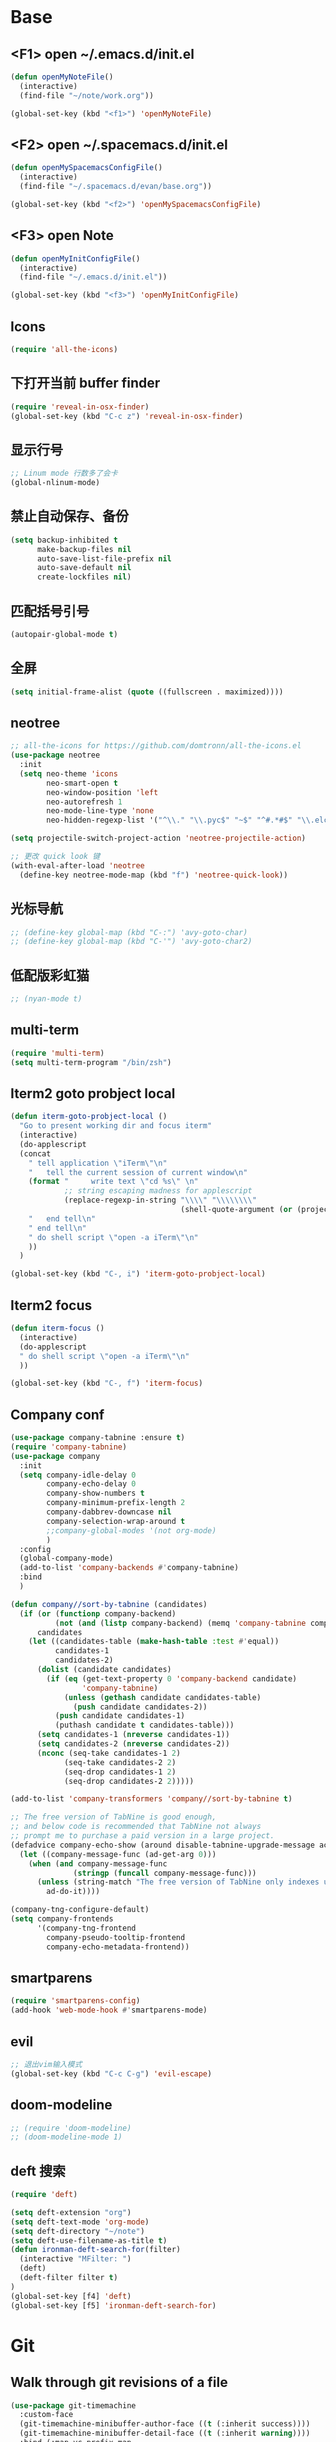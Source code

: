 #+BEGIN_SRC emacs-lisp
#+END_SRC

* Base
** <F1> open ~/.emacs.d/init.el
   #+BEGIN_SRC emacs-lisp
  (defun openMyNoteFile()
    (interactive)
    (find-file "~/note/work.org"))

  (global-set-key (kbd "<f1>") 'openMyNoteFile)
   #+END_SRC

** <F2> open ~/.spacemacs.d/init.el
   #+BEGIN_SRC emacs-lisp
  (defun openMySpacemacsConfigFile()
    (interactive)
    (find-file "~/.spacemacs.d/evan/base.org"))

  (global-set-key (kbd "<f2>") 'openMySpacemacsConfigFile)
   #+END_SRC

** <F3> open Note
   #+BEGIN_SRC emacs-lisp
  (defun openMyInitConfigFile()
    (interactive)
    (find-file "~/.emacs.d/init.el"))

  (global-set-key (kbd "<f3>") 'openMyInitConfigFile)
   #+END_SRC

** Icons
   #+BEGIN_SRC emacs-lisp
    (require 'all-the-icons)
   #+END_SRC

** 下打开当前 buffer finder
   #+BEGIN_SRC emacs-lisp
  (require 'reveal-in-osx-finder)
  (global-set-key (kbd "C-c z") 'reveal-in-osx-finder)
   #+END_SRC

** 显示行号
   #+BEGIN_SRC emacs-lisp
  ;; Linum mode 行数多了会卡
  (global-nlinum-mode)
   #+END_SRC

** 禁止自动保存、备份
   #+BEGIN_SRC emacs-lisp
  (setq backup-inhibited t
        make-backup-files nil
        auto-save-list-file-prefix nil
        auto-save-default nil
        create-lockfiles nil)
   #+END_SRC

** 匹配括号引号
   #+BEGIN_SRC emacs-lisp
  (autopair-global-mode t)
   #+END_SRC

** 全屏
   #+BEGIN_SRC emacs-lisp
  (setq initial-frame-alist (quote ((fullscreen . maximized))))
   #+END_SRC

** neotree
   #+BEGIN_SRC emacs-lisp
  ;; all-the-icons for https://github.com/domtronn/all-the-icons.el
  (use-package neotree
    :init
    (setq neo-theme 'icons
          neo-smart-open t
          neo-window-position 'left
          neo-autorefresh 1
          neo-mode-line-type 'none
          neo-hidden-regexp-list '("^\\." "\\.pyc$" "~$" "^#.*#$" "\\.elc$" "node_modules")))

  (setq projectile-switch-project-action 'neotree-projectile-action)

  ;; 更改 quick look 键
  (with-eval-after-load 'neotree
    (define-key neotree-mode-map (kbd "f") 'neotree-quick-look))
   #+END_SRC

** 光标导航
   #+BEGIN_SRC emacs-lisp
  ;; (define-key global-map (kbd "C-:") 'avy-goto-char)
  ;; (define-key global-map (kbd "C-'") 'avy-goto-char2)
   #+END_SRC

** 低配版彩虹猫
   #+BEGIN_SRC emacs-lisp
  ;; (nyan-mode t)
   #+END_SRC

** multi-term
   #+BEGIN_SRC emacs-lisp
  (require 'multi-term)
  (setq multi-term-program "/bin/zsh")
   #+END_SRC

** Iterm2 goto probject local
   #+BEGIN_SRC emacs-lisp
  (defun iterm-goto-probject-local ()
    "Go to present working dir and focus iterm"
    (interactive)
    (do-applescript
    (concat
      " tell application \"iTerm\"\n"
      "   tell the current session of current window\n"
      (format "     write text \"cd %s\" \n"
              ;; string escaping madness for applescript
              (replace-regexp-in-string "\\\\" "\\\\\\\\"
                                        (shell-quote-argument (or (projectile-project-root default-directory)))))
      "   end tell\n"
      " end tell\n"
      " do shell script \"open -a iTerm\"\n"
      ))
    )

  (global-set-key (kbd "C-, i") 'iterm-goto-probject-local)
   #+END_SRC

** Iterm2 focus
   #+BEGIN_SRC emacs-lisp
  (defun iterm-focus ()
    (interactive)
    (do-applescript
    " do shell script \"open -a iTerm\"\n"
    ))

  (global-set-key (kbd "C-, f") 'iterm-focus)
   #+END_SRC

** Company conf
   #+BEGIN_SRC emacs-lisp
  (use-package company-tabnine :ensure t)
  (require 'company-tabnine)
  (use-package company
    :init
    (setq company-idle-delay 0
          company-echo-delay 0
          company-show-numbers t
          company-minimum-prefix-length 2
          company-dabbrev-downcase nil
          company-selection-wrap-around t
          ;;company-global-modes '(not org-mode)
          )
    :config
    (global-company-mode)
    (add-to-list 'company-backends #'company-tabnine)
    :bind
    )

  (defun company//sort-by-tabnine (candidates)
    (if (or (functionp company-backend)
            (not (and (listp company-backend) (memq 'company-tabnine company-backend))))
        candidates
      (let ((candidates-table (make-hash-table :test #'equal))
            candidates-1
            candidates-2)
        (dolist (candidate candidates)
          (if (eq (get-text-property 0 'company-backend candidate)
                  'company-tabnine)
              (unless (gethash candidate candidates-table)
                (push candidate candidates-2))
            (push candidate candidates-1)
            (puthash candidate t candidates-table)))
        (setq candidates-1 (nreverse candidates-1))
        (setq candidates-2 (nreverse candidates-2))
        (nconc (seq-take candidates-1 2)
              (seq-take candidates-2 2)
              (seq-drop candidates-1 2)
              (seq-drop candidates-2 2)))))

  (add-to-list 'company-transformers 'company//sort-by-tabnine t)

  ;; The free version of TabNine is good enough,
  ;; and below code is recommended that TabNine not always
  ;; prompt me to purchase a paid version in a large project.
  (defadvice company-echo-show (around disable-tabnine-upgrade-message activate)
    (let ((company-message-func (ad-get-arg 0)))
      (when (and company-message-func
                (stringp (funcall company-message-func)))
        (unless (string-match "The free version of TabNine only indexes up to" (funcall company-message-func))
          ad-do-it))))

  (company-tng-configure-default)
  (setq company-frontends
        '(company-tng-frontend
          company-pseudo-tooltip-frontend
          company-echo-metadata-frontend))
   #+END_SRC

** smartparens
   #+BEGIN_SRC emacs-lisp
    (require 'smartparens-config)
    (add-hook 'web-mode-hook #'smartparens-mode)
   #+END_SRC

** evil
   #+BEGIN_SRC emacs-lisp
    ;; 退出vim输入模式
    (global-set-key (kbd "C-c C-g") 'evil-escape)
   #+END_SRC

** doom-modeline
   #+BEGIN_SRC emacs-lisp
      ;; (require 'doom-modeline)
      ;; (doom-modeline-mode 1)
   #+END_SRC

** deft 搜索
   #+BEGIN_SRC emacs-lisp
    (require 'deft)

    (setq deft-extension "org")
    (setq deft-text-mode 'org-mode)
    (setq deft-directory "~/note")
    (setq deft-use-filename-as-title t)
    (defun ironman-deft-search-for(filter)
      (interactive "MFilter: ")
      (deft)
      (deft-filter filter t)
    )
    (global-set-key [f4] 'deft)
    (global-set-key [f5] 'ironman-deft-search-for)
   #+END_SRC

* Git
** Walk through git revisions of a file
   #+BEGIN_SRC emacs-lisp
  (use-package git-timemachine
    :custom-face
    (git-timemachine-minibuffer-author-face ((t (:inherit success))))
    (git-timemachine-minibuffer-detail-face ((t (:inherit warning))))
    :bind (:map vc-prefix-map
          ("t" . git-timemachine)))
   #+END_SRC

** Pop up last commit information of current line
   #+BEGIN_SRC emacs-lisp
  (use-package git-messenger
    :bind (:map vc-prefix-map
          ("p" . git-messenger:popup-message)
          :map git-messenger-map
          ("o" . git-messenger:copy-message))
    :init (setq git-messenger:show-detail t
                git-messenger:use-magit-popup t)
    :config
    (with-no-warnings
      (with-eval-after-load 'hydra
        (defhydra git-messenger-hydra (:color blue)
          ("s" git-messenger:popup-show "show")
          ("c" git-messenger:copy-commit-id "copy hash")
          ("m" git-messenger:copy-message "copy message")
          ("," (catch 'git-messenger-loop (git-messenger:show-parent)) "go parent")
          ("q" git-messenger:popup-close "quit")))

      (defun my-git-messenger:format-detail (vcs commit-id author message)
        (if (eq vcs 'git)
            (let ((date (git-messenger:commit-date commit-id))
                  (colon (propertize ":" 'face 'font-lock-comment-face)))
              (concat
              (format "%s%s %s \n%s%s %s\n%s  %s %s \n"
                      (propertize "Commit" 'face 'font-lock-keyword-face) colon
                      (propertize (substring commit-id 0 8) 'face 'font-lock-comment-face)
                      (propertize "Author" 'face 'font-lock-keyword-face) colon
                      (propertize author 'face 'font-lock-string-face)
                      (propertize "Date" 'face 'font-lock-keyword-face) colon
                      (propertize date 'face 'font-lock-string-face))
              (propertize (make-string 38 ?─) 'face 'font-lock-comment-face)
              message
              (propertize "\nPress q to quit" 'face '(:inherit (font-lock-comment-face italic)))))
          (git-messenger:format-detail vcs commit-id author message)))

      (defun my-git-messenger:popup-message ()
        "Popup message with `posframe', `pos-tip', `lv' or `message', and dispatch actions with `hydra'."
        (interactive)
        (let* ((vcs (git-messenger:find-vcs))
              (file (buffer-file-name (buffer-base-buffer)))
              (line (line-number-at-pos))
              (commit-info (git-messenger:commit-info-at-line vcs file line))
              (commit-id (car commit-info))
              (author (cdr commit-info))
              (msg (git-messenger:commit-message vcs commit-id))
              (popuped-message (if (git-messenger:show-detail-p commit-id)
                                    (my-git-messenger:format-detail vcs commit-id author msg)
                                  (cl-case vcs
                                    (git msg)
                                    (svn (if (string= commit-id "-")
                                            msg
                                          (git-messenger:svn-message msg)))
                                    (hg msg)))))
          (setq git-messenger:vcs vcs
                git-messenger:last-message msg
                git-messenger:last-commit-id commit-id)
          (run-hook-with-args 'git-messenger:before-popup-hook popuped-message)
          (git-messenger-hydra/body)
          (cond ((and (fboundp 'posframe-workable-p) (posframe-workable-p))
                (let ((buffer-name "*git-messenger*"))
                  (posframe-show buffer-name
                                  :string popuped-message
                                  :left-fringe 8
                                  :right-fringe 8
                                  :internal-border-color (face-foreground 'default)
                                  :internal-border-width 1)
                  (unwind-protect
                      (push (read-event) unread-command-events)
                    (posframe-delete buffer-name))))
                ((and (fboundp 'pos-tip-show) (display-graphic-p))
                (pos-tip-show popuped-message))
                ((fboundp 'lv-message)
                (lv-message popuped-message)
                (unwind-protect
                    (push (read-event) unread-command-events)
                  (lv-delete-window)))
                (t (message "%s" popuped-message)))
          (run-hook-with-args 'git-messenger:after-popup-hook popuped-message)))
      (advice-add #'git-messenger:popup-close :override #'ignore)
      (advice-add #'git-messenger:popup-message :override #'my-git-messenger:popup-message)))
   #+END_SRC
* JavaScript
** flycheck
   #+BEGIN_SRC emacs-lisp
  (use-package flycheck
    :ensure t
    :init
    (global-flycheck-mode t))
   #+END_SRC
** global-default-tab-width
   #+BEGIN_SRC emacs-lisp
  (setq global-default-tab-width 2)
   #+END_SRC

** web-mode
   #+BEGIN_SRC emacs-lisp
    (use-package web-mode
      :ensure t
      :config
      (add-to-list 'auto-mode-alist '("\\.html\\'" . web-mode))
      (add-to-list 'auto-mode-alist '("\\.js[x]?\\'" . web-mode))
      (add-to-list 'auto-mode-alist '("\\.ts[x]?\\'" . web-mode))
      (add-to-list 'auto-mode-alist '("\\.ejs\\'" . web-mode))
      (setq web-mode-content-types-alist
            '(("jsx" . ".*\\.js[x]?\\'"))))

      (add-hook 'web-mode-hook
          (lambda ()
            ;; `:separate`  使得不同 backend 分开排序
            (add-to-list 'company-backends '(company-tide :with company-tabnine :separate))
            (setq web-mode-code-indent-offset 2)
            (setq-local web-mode-enable-auto-quoting nil)))
   #+END_SRC

** Tide
   #+BEGIN_SRC emacs-lisp
     (defun setup-tide-mode ()
       (interactive)
       (tide-setup)
       (flycheck-mode +1)
       ;; 保存的时候进行检查
       ;; flycheck doc http://www.flycheck.org/en/latest/user/syntax-checks.html
       (setq flycheck-check-syntax-automatically '(save mode-enabled))
       (eldoc-mode +1)
       (tide-hl-identifier-mode +1))

     ;; aligns annotation to the right hand side
     (setq company-tooltip-align-annotations t)

     ;; 当tide被加载后
     (with-eval-after-load 'tide
       ;; evil模式下绑定 g d 跳转定义
       (evil-define-key '(normal) tide-mode-map (kbd "g d") 'tide-jump-to-definition))

     (setq tide-format-options '(:insertSpaceAfterFunctionKeywordForAnonymousFunctions t :placeOpenBraceOnNewLineForFunctions nil))

     (use-package tide :ensure t)
   #+END_SRC

** Typescript
   #+BEGIN_SRC emacs-lisp
    (add-hook 'web-mode-hook
      (lambda ()
        (when (string-equal "tsx" (file-name-extension buffer-file-name))
          (setq-local emmet-expand-jsx-className? t)
          (flycheck-add-mode 'typescript-tslint 'web-mode)
          (flycheck-add-next-checker 'typescript-tslint 'jsx-tide 'append))

        (when (string-equal "ts" (file-name-extension buffer-file-name))
          (flycheck-add-mode 'typescript-tslint 'web-mode))

        (setup-tide-mode)
        ))
   #+END_SRC

** JavaScript
   #+BEGIN_SRC emacs-lisp
    (flycheck-add-next-checker 'javascript-eslint 'javascript-tide 'append)
    (add-hook 'web-mode-hook
      (lambda ()
        (when (equal web-mode-content-type "jsx")
          (setq-local emmet-expand-jsx-className? t)
          (flycheck-add-mode 'javascript-eslint 'web-mode)
          (flycheck-add-next-checker 'javascript-eslint 'jsx-tide 'append)
          (setup-tide-mode))
        ))
   #+END_SRC

** vue
   #+BEGIN_SRC emacs-lisp
  (require 'vue-mode)
  (require 'lsp-mode)

  (defun vuejs-custom ()
    (lsp)
    (flycheck-mode t)
    (company-mode))

  (add-hook 'vue-mode-hook 'vuejs-custom)
   #+END_SRC
* doom-themes
  #+BEGIN_SRC emacs-lisp
    ;; (require 'doom-themes)

    ;; (defgroup doom-dracula-alt-theme nil
    ;;   "Options for doom-themes"
    ;;   :group 'doom-themes)

    ;; (defcustom doom-dracula-alt-brighter-modeline nil
    ;;   "If non-nil, more vivid colors will be used to style the mode-line."
    ;;   :group 'doom-dracula-alt-theme
    ;;   :type 'boolean)

    ;; (defcustom doom-dracula-alt-brighter-comments nil
    ;;   "If non-nil, comments will be highlighted in more vivid colors."
    ;;   :group 'doom-dracula-alt-theme
    ;;   :type 'boolean)

    ;; (defcustom doom-dracula-alt-colorful-headers nil
    ;;   "If non-nil, headers in org-mode will be more colorful; which is truer to the
    ;; original Dracula Emacs theme."
    ;;   :group 'doom-dracula-alt-theme
    ;;   :type 'boolean)

    ;; (defcustom doom-dracula-alt-comment-bg doom-dracula-alt-brighter-comments
    ;;   "If non-nil, comments will have a subtle, darker background. Enhancing their
    ;; legibility."
    ;;   :group 'doom-dracula-alt-theme
    ;;   :type 'boolean)

    ;; (defcustom doom-dracula-alt-padded-modeline doom-themes-padded-modeline
    ;;   "If non-nil, adds a 4px padding to the mode-line. Can be an integer to
    ;; determine the exact padding."
    ;;   :group 'doom-dracula-alt-theme
    ;;   :type '(or integer boolean))

    ;; (def-doom-theme doom-dracula-alt
    ;;     "A dark theme inspired by Atom One Dark"

    ;;     ;; name        default   256       16
    ;;     ((bg         '("#282a36" nil       nil            ))
    ;;     (bg-alt     '("#1E2029" nil       nil            ))
    ;;     (base0      '("#1E2029" "#1E2029"   "black"        ))
    ;;     (base1      '("#282a36" "#282a36" "brightblack"  ))
    ;;     (base2      '("#373844" "#373844" "brightblack"  ))
    ;;     (base3      '("#44475a" "#44475a" "brightblack"  ))
    ;;     (base4      '("#565761" "#565761" "brightblack"  ))
    ;;     (base5      '("#6272a4" "#6272a4" "brightblack"  ))
    ;;     (base6      '("#b6b6b2" "#b6b6b2" "brightblack"  ))
    ;;     (base7      '("#ccccc7" "#ccccc7" "brightblack"  ))
    ;;     (base8      '("#f8f8f2" "#f8f8f2" "white"        ))
    ;;     (fg         '("#f8f8f2" "#f8f8f2" "white"        ))
    ;;     (fg-alt     '("#e2e2dc" "#e2e2dc" "brightwhite"  ))

    ;;     (grey       base4)
    ;;     (red        '("#ff5555" "#ff6655" "red"          ))
    ;;     (orange     '("#ffb86c" "#ffb86c" "brightred"    ))
    ;;     (green      '("#50fa7b" "#50fa7b" "green"        ))
    ;;     (teal       '("#0189cc" "#0189cc" "brightgreen"  ))
    ;;     (yellow     '("#f1fa8c" "#f1fa8c" "yellow"       ))
    ;;     (blue       '("#61bfff" "#61bfff" "brightblue"   ))
    ;;     (dark-blue  '("#0189cc" "#0189cc" "blue"         ))
    ;;     (magenta    '("#ff79c6" "#ff79c6" "magenta"      ))
    ;;     (violet     '("#bd93f9" "#bd93f9" "brightmagenta"))
    ;;     (cyan       '("#8be9fd" "#8be9fd" "brightcyan"   ))
    ;;     (dark-cyan  '("#8be9fd" "#8be9fd" "cyan"         ))

    ;;     ;; face categories -- required for all themes
    ;;     (highlight      violet)
    ;;     (vertical-bar   (doom-darken base1 0.1))
    ;;     (selection      dark-blue)
    ;;     (builtin        orange)
    ;;     (comments       (if doom-dracula-alt-brighter-comments dark-cyan base5))
    ;;     (doc-comments   (doom-lighten (if doom-dracula-alt-brighter-comments dark-cyan base5) 0.25))
    ;;     (constants      cyan)
    ;;     (functions      green)
    ;;     (keywords       magenta)
    ;;     (methods        teal)
    ;;     (operators      violet)
    ;;     (type           blue)
    ;;     (strings        yellow)
    ;;     (variables      base8)
    ;;     (numbers        red)
    ;;     (region         base3)
    ;;     (error          red)
    ;;     (warning        yellow)
    ;;     (success        green)
    ;;     (vc-modified    orange)
    ;;     (vc-added       green)
    ;;     (vc-deleted     red)

    ;;     ;; custom categories
    ;;     (level1 magenta)
    ;;     (level2 violet)
    ;;     (level3 (if doom-dracula-alt-colorful-headers green   (doom-lighten violet 0.35)))
    ;;     (level4 (if doom-dracula-alt-colorful-headers yellow  (doom-lighten magenta 0.35)))
    ;;     (level5 (if doom-dracula-alt-colorful-headers cyan    (doom-lighten violet 0.6)))
    ;;     (level6 (if doom-dracula-alt-colorful-headers orange  (doom-lighten magenta 0.6)))
    ;;     (level7 (if doom-dracula-alt-colorful-headers blue    (doom-lighten violet 0.85)))
    ;;     (level8 (if doom-dracula-alt-colorful-headers magenta (doom-lighten magenta 0.85)))
    ;;     (level9 (if doom-dracula-alt-colorful-headers violet  (doom-lighten violet 0.95)))

    ;;     (hidden     base1)
    ;;     (-modeline-bright doom-dracula-alt-brighter-modeline)
    ;;     (-modeline-pad
    ;;       (when doom-dracula-alt-padded-modeline
    ;;         (if (integerp doom-dracula-alt-padded-modeline) doom-dracula-alt-padded-modeline 4)))

    ;;     (modeline-fg     nil)
    ;;     (modeline-fg-alt base5)

    ;;     (modeline-bg

    ;;       (if -modeline-bright
    ;;           (doom-darken  magenta 0.675)
    ;;         (doom-darken bg 0.1))
    ;;       )
    ;;     (modeline-bg-l
    ;;       (if -modeline-bright
    ;;           (doom-darken magenta 0.6)
    ;;         `(,(doom-darken (car bg) 0.075) ,@(cdr base1))
    ;;         ))
    ;;     (modeline-bg-inactive   (doom-darken bg 0.1))
    ;;     (modeline-bg-inactive-l `(,(doom-darken (car bg) 0.075) ,@(cdr base1))))


    ;;     ;; --- extra faces ------------------------
    ;;     ((elscreen-tab-other-screen-face :background "#353a42" :foreground "#1e2022")

    ;;     ;; ((line-number &override) :foreground base4)
    ;;     ;; ((line-number-current-line &override) :foreground fg)
    ;;     ((line-number &override) :foreground base5 :distant-foreground nil)
    ;;     ((line-number-current-line &override) :foreground base7 :distant-foreground nil)

    ;;     (font-lock-comment-face
    ;;       :foreground comments
    ;;       :background (if doom-dracula-alt-comment-bg (doom-lighten bg 0.05)))
    ;;     (font-lock-doc-face
    ;;       :inherit 'font-lock-comment-face
    ;;       :foreground doc-comments)
    ;;     (solaire-hl-line-face :background base2)
    ;;     (doom-modeline-bar :background (if -modeline-bright modeline-bg highlight))
    ;;     (mode-line
    ;;       :background modeline-bg :foreground modeline-fg
    ;;       :box (if -modeline-pad `(:line-width ,-modeline-pad :color ,modeline-bg)))
    ;;     (mode-line-inactive
    ;;       :background modeline-bg-inactive :foreground modeline-fg-alt
    ;;       :box (if -modeline-pad `(:line-width ,-modeline-pad :color ,modeline-bg-inactive)))
    ;;     (mode-line-emphasis
    ;;       :foreground (if -modeline-bright base8 highlight))

    ;;     (solaire-mode-line-face
    ;;       :inherit 'mode-line
    ;;       :background modeline-bg-l
    ;;       :box (if -modeline-pad `(:line-width ,-modeline-pad :color ,modeline-bg-l)))
    ;;     (solaire-mode-line-inactive-face
    ;;       :inherit 'mode-line-inactive
    ;;       :background modeline-bg-inactive-l
    ;;       :box (if -modeline-pad `(:line-width ,-modeline-pad :color ,modeline-bg-inactive-l)))

    ;;     ;; --- major-mode faces -------------------
    ;;     ;; css-mode / scss-mode
    ;;     (css-proprietary-property :foreground orange)
    ;;     (css-property             :foreground green)
    ;;     (css-selector             :foreground blue)

    ;;     ;; markdown-mode
    ;;     (markdown-markup-face :foreground base5)
    ;;     (markdown-header-face :inherit 'bold :foreground red)
    ;;     (markdown-code-face :background (doom-lighten base3 0.05))

    ;;     ;; org-mode
    ;;     (org-level-1 :background nil :foreground level1 :height 1.2 :weight 'bold)
    ;;     (org-level-2 :foreground level2 :weight 'bold)
    ;;     (org-level-3 :inherit 'org-level-2 :foreground level3)
    ;;     (org-level-4 :inherit 'org-level-2 :foreground level4)
    ;;     (org-level-5 :inherit 'org-level-2 :foreground level5)
    ;;     (org-level-6 :inherit 'org-level-2 :foreground level6)
    ;;     (org-level-7 :inherit 'org-level-2 :foreground level7)
    ;;     (org-todo :foreground orange :bold 'inherit :background (doom-darken base1 0.02))
    ;;     (org-done :foreground green :strike-through nil :background base2 :bold t)
    ;;     (org-headline-done :foreground base4 :strike-through nil)
    ;;     ((org-tag &override) :foreground (doom-lighten orange 0.3))
    ;;     (org-agenda-date :foreground cyan)
    ;;     (org-agenda-dimmed-todo-face :foreground comments)
    ;;     (org-agenda-done :foreground base4)
    ;;     (org-agenda-structure :foreground violet)
    ;;     (org-block            :background nil :foreground violet)
    ;;     (org-block-begin-line :background nil :foreground comments)
    ;;     (org-code :foreground yellow)
    ;;     (org-column :background base1)
    ;;     (org-column-title :background base1 :bold t :underline t)
    ;;     (org-date :foreground cyan)
    ;;     (org-document-info :foreground blue)
    ;;     (org-document-info-keyword :foreground comments)
    ;;     (org-ellipsis :foreground comments)
    ;;     (org-footnote :foreground blue)
    ;;     (org-headline-base :foreground comments :strike-through t :bold nil)
    ;;     (org-link :foreground orange :underline t :weight 'bold)
    ;;     (org-priority :foreground cyan)
    ;;     (org-scheduled :foreground green)
    ;;     (org-scheduled-previously :foreground yellow)
    ;;     (org-scheduled-today :foreground orange)
    ;;     (org-sexp-date :foreground base4)
    ;;     (org-special-keyword :foreground yellow)
    ;;     (org-table :foreground violet)
    ;;     (org-upcoming-deadline :foreground yellow)
    ;;     (org-warning :foreground magenta)
    ;;     )
    ;;   )

  #+END_SRC
* doom-solarized-light
  #+BEGIN_SRC emacs-lisp
    (require 'doom-themes)

    (defgroup doom-solarized-light-theme nil
      "Options for doom-themes"
      :group 'doom-themes)

    (defcustom doom-solarized-light-brighter-modeline nil
      "If non-nil, more vivid colors will be used to style the mode-line."
      :group 'doom-solarized-light-theme
      :type 'boolean)

    (defcustom doom-solarized-light-brighter-comments nil
      "If non-nil, comments will be highlighted in more vivid colors."
      :group 'doom-solarized-light-theme
      :type 'boolean)

    (defcustom doom-solarized-light-comment-bg doom-solarized-light-brighter-comments
      "If non-nil, comments will have a subtle, darker background. Enhancing their
    legibility."
      :group 'doom-solarized-light-theme
      :type 'boolean)

    (defcustom doom-solarized-light-padded-modeline doom-themes-padded-modeline
      "If non-nil, adds a 4px padding to the mode-line. Can be an integer to
    determine the exact padding."
      :group 'doom-solarized-light-theme
      :type '(choice integer boolean))

    ;;
    (def-doom-theme doom-solarized-light
        "A light theme inspired by Solarized light"

        ;; name        default   256       16
        ((bg         '("#FDF6E3" nil       nil            ))
        (bg-alt     '("#FFFBEA" nil       nil            ))
        (base0      '("#FFFBF0" "black"   "black"        ))
        (base1      '("#FCF8ED" "#1e1e1e" "brightblack"  ))
        (base2      '("#FCF7E8" "#2e2e2e" "brightblack"  ))
        (base3      '("#F2E6CE" "#262626" "brightblack"  ))
        (base4      '("#E1DBCD" "#3f3f3f" "brightblack"  ))
        (base5      '("#D6D6D6" "#525252" "brightblack"  ))
        (base6      '("#96A7A9" "#6b6b6b" "brightblack"  ))
        (base7      '("#788484" "#979797" "brightblack"  ))
        (base8      '("#626C6C" "#dfdfdf" "white"        ))
        (fg         '("#556b72" "#2d2d2d" "white"        ))
        (fg-alt     '("#7B8787" "#bfbfbf" "brightwhite"  ))

        (grey       base4)
        (red        '("#dc322f" "#ff6655" "red"          ))
        (orange     '("#cb4b16" "#dd8844" "brightred"    ))
        (green      '("#859900" "#99bb66" "green"        ))
        (teal       '("#35a69c" "#33aa99" "brightgreen"  ))
        (yellow     '("#b58900" "#ECBE7B" "yellow"       ))
        (blue       '("#268bd2" "#51afef" "brightblue"   ))
        (dark-blue  '("#3F88AD" "#2257A0" "blue"         ))
        (magenta    '("#d33682" "#c678dd" "magenta"      ))
        (violet     '("#6c71c4" "#a9a1e1" "brightmagenta"))
        (cyan       '("#2aa198" "#46D9FF" "brightcyan"   ))
        (dark-cyan  '("#204052" "#5699AF" "cyan"         ))

        ;; face categories -- required for all themes
        (highlight      blue)
        (vertical-bar   base4)
        (selection      dark-blue)
        (builtin        magenta)
        (comments       (if doom-solarized-light-brighter-comments
                            (doom-lighten teal 0.25)
                          base6))
        (doc-comments   teal)
        (constants      violet)
        (functions      magenta)
        (keywords       green)
        (methods        cyan)
        (operators      blue)
        (type           yellow)
        (strings        cyan)
        (variables      blue)
        (numbers        violet)
        (region         `(,(doom-darken (car bg-alt) 0.1) ,@(doom-darken (cdr base0) 0.1)))
        (error          red)
        (warning        yellow)
        (success        green)
        (vc-modified    orange)
        (vc-added       green)
        (vc-deleted     red)

        ;; custom categories
        (hidden     `(,(car bg) "black" "black"))
        (-modeline-bright doom-solarized-light-brighter-modeline)
        (-modeline-pad
          (when doom-solarized-light-padded-modeline
            (if (integerp doom-solarized-light-padded-modeline) doom-solarized-light-padded-modeline 4)))

        (modeline-fg     nil)
        (modeline-fg-alt base6)

        (modeline-bg
          (if -modeline-bright
              (doom-lighten bg 0.7)
            (doom-lighten base3 0.2)))
        (modeline-bg-l
          (if -modeline-bright
              (doom-lighten bg 0.7)
            (doom-darken bg 0.05)))
        (modeline-bg-inactive   (doom-darken bg 0.02))
        (modeline-bg-inactive-l (doom-darken bg 0.025)))


        ;; --- extra faces ------------------------
        ((elscreen-tab-other-screen-face :background "#353a42" :foreground "#1e2022")

        (hl-line :background base3)

        ((line-number &override) :foreground base6)
        ((line-number-current-line &override) :foreground fg :background region :weight 'bold)

        (org-block :background (doom-blend yellow bg 0.04))
        (org-block-background :background (doom-blend yellow bg 0.04))
        (org-block-begin-line :background (doom-blend yellow bg 0.08))
        (org-block-end-line :background (doom-blend yellow bg 0.08))
        (lsp-ui-sideline-code-action :foreground blue)

        (font-lock-comment-face
          :slant 'italic
          :foreground comments
          :background (if doom-solarized-light-comment-bg (doom-blend teal base0 0.07)))
        ((font-lock-doc-face &override) :foreground doc-comments)
        ((font-lock-type-face &override) :slant 'italic)
        ((font-lock-builtin-face &override) :slant 'italic)
        ((font-lock-function-name-face &override) :foreground type)

        (font-lock-keyword-face
          :weight 'bold
          :foreground keywords)

        (font-lock-constant-face
          :weight 'bold
          :foreground constants)


        (doom-modeline-bar :background (if -modeline-bright modeline-bg highlight))

        (mode-line
          :background modeline-bg :foreground modeline-fg
          :box (if -modeline-pad `(:line-width ,-modeline-pad :color ,modeline-bg)))
        (mode-line-inactive
          :background modeline-bg-inactive :foreground modeline-fg-alt
          :box (if -modeline-pad `(:line-width ,-modeline-pad :color ,modeline-bg-inactive)))
        (mode-line-emphasis
          :foreground (if -modeline-bright base8 highlight))

        (solaire-mode-line-face
          :inherit 'mode-line
          :background modeline-bg-l
          :box (if -modeline-pad `(:line-width ,-modeline-pad :color ,modeline-bg-l)))
        (solaire-mode-line-inactive-face
          :inherit 'mode-line-inactive
          :background modeline-bg-inactive-l
          :box (if -modeline-pad `(:line-width ,-modeline-pad :color ,modeline-bg-inactive-l)))

        ;; --- major-mode faces -------------------
        ;; css-mode / scss-mode
        (css-proprietary-property :foreground orange)
        (css-property             :foreground green)
        (css-selector             :foreground blue)

        ;; markdown-mode
        (markdown-markup-face :foreground base5)
        (markdown-header-face :inherit 'bold :foreground red)
        ((markdown-code-face &override) :background (doom-lighten base3 0.05))

        ;; ivy-mode
        (ivy-current-match :background (doom-lighten yellow 0.65) :distant-foreground fg)
        (ivy-minibuffer-match-face-1 :foreground blue :background base3 :weight 'bold)
        (ivy-minibuffer-match-face-2 :foreground magenta :background base3 :weight 'bold)
        (ivy-minibuffer-match-face-3 :foreground green   :background base3 :weight 'bold)
        (ivy-minibuffer-match-face-4 :foreground yellow  :background base3 :weight 'bold)
        (ivy-minibuffer-match-highlight :foreground violet :weight 'bold)
        (swiper-match-face-1 :inherit 'ivy-minibuffer-match-face-1)
        (swiper-match-face-2 :inherit 'ivy-minibuffer-match-face-2)
        (swiper-match-face-3 :inherit 'ivy-minibuffer-match-face-3)
        (swiper-match-face-4 :inherit 'ivy-minibuffer-match-face-4)

        ;; posframe
        (ivy-posframe :background modeline-bg-l)
        ;; org-mode
        (org-hide :foreground hidden)
        (solaire-org-hide-face :foreground hidden)

        ;; helm
        (helm-selection :foreground base0 :weight 'bold :background blue)

        ;; company
        (company-tooltip-selection :background blue
                                    :foreground base3)

        ;; widget
        (widget-field :foreground fg :background base3)
        (widget-single-line-field :foreground fg :background base3)

        ;; latex
        (font-latex-sedate-face :foreground base6)

        )
      )
  #+END_SRC
* kaolin-themes
  #+BEGIN_SRC emacs-lisp
    (require 'kaolin-themes)

    (defgroup kaolin-valley-light nil
      "Kaolin valley light theme options."
      :group 'kaolin-themes)

    (defcustom kaolin-valley-light-alt-bg nil
      "Use white background color."
      :type 'boolean
      :group 'kaolin-valley-light)

    (define-kaolin-theme valley-light  "Light variant of kaolin-valley-dark theme."

      ;; Palette modification
      (
      ;; Colors
      (spring-green6 "#3e594e")
      (aquamarine4   "#518270")
      (orange0       "#d1832e")
      (orange3       "#F3AE6C")
      (cerulean4     "#47629E")
      (ultramarine1  "#744DF7")

      (azure1     "#0070CC")
      (teal0      "#0D7A75")
      (capri1     "#0F79BF")
      (harlequin1 "#417E2A")
      (harlequin3 "#4B8500")
      (crimson3   "#EE4970")
      (amber3     "#F3CB41")
      (harlequin2 "#2C820D")
      (erin2      "#18803A")
      (Lime2      "#5B7709")

      ;; Color vars
      ;; 背景色
      (bg0 "#FFFAE6")
      (bg1 (if kaolin-valley-light-alt-bg "#FFFAE6" "#FFFAE6"))
      (bg2 (if kaolin-valley-light-alt-bg white0 "#F3E7D3"))
      (bg3 (if kaolin-valley-light-alt-bg white1 "#F0DFCA"))
      (bg4 (if kaolin-valley-light-alt-bg white2 "#EBD7BE"))

      (pane orange9)

      ;; TODO
      ;; 普通代码字体颜色
      (fg1 "#48555E")
      (fg2 "#6b6560")
      (fg3 "#79716c")
      (fg4 "#867e78")

      (keyword     teal0)
      (builtin     erin2)

      (var         crimson0)
      (const       crimson0)
      (functions   capri1)
      (type        orange0)

      (comment     brown8)
      (comment-alt teal7)

      (str         ultramarine1)
      (str-alt     ultramarine4)
      (doc         str-alt)

      (prep        vermilion0)
      (num         vermilion0)
      (bool        num)
      (warning     orange0)
      (err         red3)

      (dim-buffer white0)
      (hl         azure1)
      (hl-line    (if kaolin-themes-hl-line-colored green9 bg3))
      (hl-indent  white4)
      (selection green9)
      (pulse bg4)

      (todo red3)
      (done erin2)

      (tooltip-fg fg3)
      (tooltip-hl-bg bg3)
      (tooltip-hl-fg hl)


        ;; TODO:
      (rb1 teal1)
      (rb2 aquamarine1)
      (rb3 violet4)
      (rb4 ultramarine4)
      (rb5 vermilion4)
      (rb6 brown3)
      (rb7 capri4)
      (rb8 magenta3)
      (rb9 yellow3)

      (diff-add spring-green3)
      (diff-mod vermilion3)
      (diff-rem red3)

        ;; Mode-line
      (line-fg           fg4)
      (line-color2       brown4)
      (line-bg1          bg2)
      (line-bg2          bg3)
      (line-border       (if kaolin-themes-modeline-border bg3 line-bg1))

      ;; Telephone-line
      (segment-active    gray2)
      (segment-inactive  gray2)

      (win-border    bg3)
      (line-num-fg   brown8)
      (line-num-hl   amber1)

      (cursor       gray3)

      (ivy1          gray9)
      (search1       cerise0)
      (search2       amber0)
      (search3       red3))

      (

      ;; TODO:
      (highlight-quoted-symbol  (:foreground builtin))

      ;; (org-level-1            (:foreground teal0 :bold bold :height 1.1))
      ;; (org-level-2            (:foreground violet4  :bold nil))

      ;; (org-level-4            (:foreground vermilion4 :bold nil))
      (org-code               (:foreground keyword))
      (org-verbatim           (:foreground orange2))
      (org-date               (:foreground erin2 :underline kaolin-themes-underline)))

      (when kaolin-themes-git-gutter-solid
        (custom-theme-set-faces
        'kaolin-valley-light
        `(git-gutter:added     ((t (:background ,diff-add :foreground ,diff-add))))
        `(git-gutter:modified  ((t (:background ,diff-mod :foreground ,diff-mod))))
        `(git-gutter:deleted   ((t (:background ,diff-rem :foreground ,diff-rem)))))))

  #+END_SRC
* Test
  #+BEGIN_SRC emacs-lisp

  #+END_SRC
